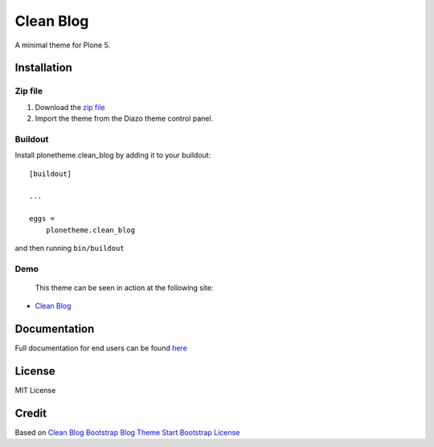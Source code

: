 ==========
Clean Blog
==========

A minimal theme for Plone 5.

.. image:: https://raw.githubusercontent.com/vikas-parashar/plonetheme.clean_blog/master/demo.jpg

Installation
------------

Zip file
~~~~~~~~

#. Download the `zip file`_
#. Import the theme from the Diazo theme control panel.

Buildout
~~~~~~~~

Install plonetheme.clean_blog by adding it to your buildout::

    [buildout]

    ...

    eggs =
        plonetheme.clean_blog


and then running ``bin/buildout``

Demo
~~~~

   This theme can be seen in action at the following site:

-  `Clean Blog`_

Documentation
-------------

Full documentation for end users can be found `here`_

License
-------

MIT License

Credit
------

Based on `Clean Blog Bootstrap Blog Theme Start Bootstrap`_
`License`_

.. _zip file: https://github.com/vikas-parashar/plonetheme.clean_blog/blob/master/clean-blog.zip?raw=true
.. _Clean Blog: http://107.170.136.197:8080/Plone
.. _Clean Blog Bootstrap Blog Theme Start Bootstrap: http://startbootstrap.com/template-overviews/clean-blog/
.. _License: https://github.com/BlackrockDigital/startbootstrap/blob/gh-pages/LICENSE
.. _here: https://github.com/vikas-parashar/plonetheme.clean_blog/blob/master/docs/index.rst

